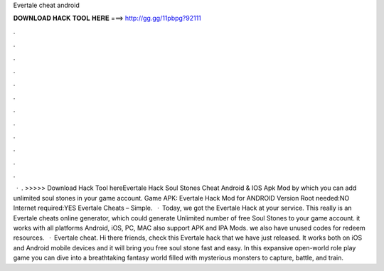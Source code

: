 Evertale cheat android

𝐃𝐎𝐖𝐍𝐋𝐎𝐀𝐃 𝐇𝐀𝐂𝐊 𝐓𝐎𝐎𝐋 𝐇𝐄𝐑𝐄 ===> http://gg.gg/11pbpg?92111

.

.

.

.

.

.

.

.

.

.

.

.

 · . >>>>> Download Hack Tool hereEvertale Hack Soul Stones Cheat Android & IOS Apk Mod by which you can add unlimited soul stones in your game account. Game APK: Evertale Hack Mod for ANDROID Version Root needed:NO Internet required:YES Evertale Cheats – Simple.  · Today, we got the Evertale Hack at your service. This really is an Evertale cheats online generator, which could generate Unlimited number of free Soul Stones to your game account. it works with all platforms Android, iOS, PC, MAC also support APK and IPA Mods. we also have unused codes for redeem resources.  · Evertale cheat. Hi there friends, check this Evertale hack that we have just released. It works both on iOS and Android mobile devices and it will bring you free soul stone fast and easy. In this expansive open-world role play game you can dive into a breathtaking fantasy world filled with mysterious monsters to capture, battle, and train.